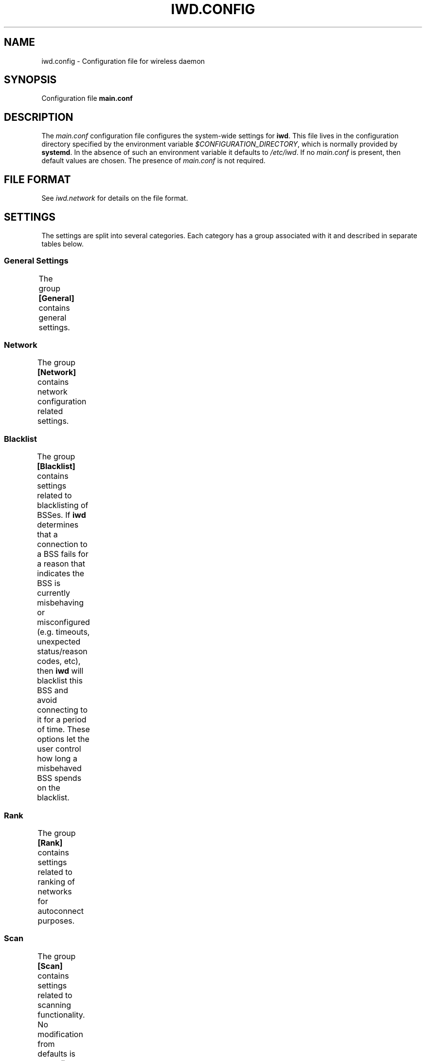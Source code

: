 .\" Man page generated from reStructuredText.
.
.TH IWD.CONFIG 5 "22 September 2019" "iwd" "Linux Connectivity"
.SH NAME
iwd.config \- Configuration file for wireless daemon
.
.nr rst2man-indent-level 0
.
.de1 rstReportMargin
\\$1 \\n[an-margin]
level \\n[rst2man-indent-level]
level margin: \\n[rst2man-indent\\n[rst2man-indent-level]]
-
\\n[rst2man-indent0]
\\n[rst2man-indent1]
\\n[rst2man-indent2]
..
.de1 INDENT
.\" .rstReportMargin pre:
. RS \\$1
. nr rst2man-indent\\n[rst2man-indent-level] \\n[an-margin]
. nr rst2man-indent-level +1
.\" .rstReportMargin post:
..
.de UNINDENT
. RE
.\" indent \\n[an-margin]
.\" old: \\n[rst2man-indent\\n[rst2man-indent-level]]
.nr rst2man-indent-level -1
.\" new: \\n[rst2man-indent\\n[rst2man-indent-level]]
.in \\n[rst2man-indent\\n[rst2man-indent-level]]u
..
.SH SYNOPSIS
.sp
Configuration file \fBmain.conf\fP
.SH DESCRIPTION
.sp
The \fImain.conf\fP configuration file configures the system\-wide settings for
\fBiwd\fP\&.  This file lives in the configuration directory specified by the
environment variable \fI$CONFIGURATION_DIRECTORY\fP, which is normally provided
by \fBsystemd\fP\&.  In the absence of such an environment variable it defaults
to \fI/etc/iwd\fP\&.  If no \fImain.conf\fP is present, then default values are
chosen.  The presence of \fImain.conf\fP is not required.
.SH FILE FORMAT
.sp
See \fIiwd.network\fP for details on the file format.
.SH SETTINGS
.sp
The settings are split into several categories.  Each category has a group
associated with it and described in separate tables below.
.SS General Settings
.sp
The group \fB[General]\fP contains general settings.
.TS
center;
|l|l|.
_
T{
EnableNetworkConfiguration
T}	T{
Values: true, \fBfalse\fP
.sp
Enable network configuration.
.sp
Setting this option to \fItrue\fP enables \fBiwd\fP to configure the network
interfaces with the IP addresses.  There are two types IP addressing
supported by \fBiwd\fP: static and dynamic.  The static IP addresses are
configured through the network configuration files.  If no static IP
configuration has been provided for a network, \fBiwd\fP will attempt to
obtain the dynamic addresses from the network through the built\-in
DHCP client.
.sp
The network configuration feature is disabled by default.  See
\fB[Network]\fP settings for additional settings related to network
configuration.
T}
_
T{
UseDefaultInterface
T}	T{
Values: true, \fBfalse\fP
.sp
Do not allow \fBiwd\fP to destroy / recreate wireless interfaces at
startup, including default interfaces.  Enable this behavior if your
wireless card driver is buggy or does not allow such an operation, or
if you do not want \fBiwd\fP to manage netdevs for another reason.  For
most users with an upstream driver it should be safe to omit/disable
this setting.
T}
_
T{
AddressRandomization
T}	T{
Values: \fBdisabled\fP, once, network
.sp
If \fBAddressRandomization\fP is set to \fBdisabled\fP, the default kernel
behavior is used.  This means the kernel will assign a mac address from
the permanent mac address range provided by the hardware / driver.  Thus
it is possible for networks to track the user by the mac address which
is permanent.
.sp
If \fBAddressRandomization\fP is set to \fBonce\fP, MAC address is
randomized a single time when \fBiwd\fP starts or when the hardware is
detected for the first time (due to hotplug, etc.)
.sp
If \fBAddressRandomization\fP is set to \fBnetwork\fP, the MAC address is
randomized on each connection to a network. The MAC is generated based on
the SSID and permanent address of the adapter. This allows the same MAC
to be generated each time connecting to a given SSID while still hiding
the permanent address.
T}
_
T{
AddressRandomizationRange
T}	T{
Values: \fBfull\fP, nic
.sp
One can control which part of the address is randomized using this
setting.
.sp
When using \fBAddressRandomizationRange\fP set to \fBnic\fP, only the NIC
specific octets (last 3 octets) are randomized.  Note that the
randomization range is limited to 00:00:01 to 00:00:FE.  The permanent
mac address of the card is used for the initial 3 octets.
.sp
When using \fBAddressRandomizationRange\fP set to \fBfull\fP, all 6 octets
of the address are randomized.  The locally\-administered bit will be
set.
T}
_
T{
RoamThreshold
T}	T{
Value: rssi dBm value, from \-100 to 1, default: \fB\-70\fP
.sp
This can be used to control how aggressively \fBiwd\fP roams.
T}
_
T{
ManagementFrameProtection
T}	T{
Values: 0, \fB1\fP or 2
.sp
When \fBManagementFrameProtection\fP is \fB0\fP, MFP is completely turned
off, even if the hardware is capable.  This setting is not recommended.
.sp
When \fBManagementFrameProtection\fP is \fB1\fP, MFP is enabled if the local
hardware and remote AP both support it.
.sp
When \fBManagementFrameProtection\fP is \fB2\fP, MFP is always required.
This can prevent successful connection establishment on some hardware or
to some networks.
T}
_
T{
ControlPortOverNL80211
T}	T{
Values: false, \fBtrue\fP
.sp
Enable/Disable sending EAPoL packets over NL80211.  Enabled by default
if kernel support is available.  Doing so sends all EAPoL traffic over
directly to the supplicant process (\fBiwd\fP) instead of putting these on
the Ethernet device.  Since only the supplicant can usually make
sense / decrypt these packets, enabling this option can save some CPU
cycles on your system and avoids certain long\-standing race conditions.
T}
_
T{
DisableANQP
T}	T{
Values: false, \fBtrue\fP
.sp
Enable/disable ANQP queries. The way IWD does ANQP queries is dependent
on a recent kernel patch (available in Kernel 5.3). If your kernel does
not have this functionality this should be disabled (default).  Some
drivers also do a terrible job of sending public action frames
(freezing or crashes) which is another reason why this has been turned
off by default.  If you want to easily utilize Hotspot 2.0 networks,
then setting \fBDisableANQP\fP to \fBfalse\fP is recommended.
T}
_
.TE
.SS Network
.sp
The group \fB[Network]\fP contains network configuration related settings.
.TS
center;
|l|l|.
_
T{
NameResolvingService
T}	T{
Values: resolvconf, \fBsystemd\fP
.sp
Configures a DNS resolution method used by the system.
.sp
This configuration option must be used in conjunction with
\fBEnableNetworkConfiguration\fP and provides the choice of system
resolver integration.
.sp
If not specified, \fBsystemd\fP is used as default.
T}
_
T{
RoutePriorityOffset
T}	T{
Values: uint32 value (default: \fB300\fP)
.sp
Configures a route priority offset used by the system to prioritize
the default routes. The route with lower priority offset is preferred.
.sp
If not specified, \fB300\fP is used as default.
T}
_
.TE
.SS Blacklist
.sp
The group \fB[Blacklist]\fP contains settings related to blacklisting of BSSes.
If \fBiwd\fP determines that a connection to a BSS fails for a reason that
indicates the BSS is currently misbehaving or misconfigured (e.g. timeouts,
unexpected status/reason codes, etc), then \fBiwd\fP will blacklist this BSS
and avoid connecting to it for a period of time.  These options let the user
control how long a misbehaved BSS spends on the blacklist.
.TS
center;
|l|l|.
_
T{
InitialTimeout
T}	T{
Values: uint64 value in seconds (default: \fB60\fP)
.sp
The initial time that a BSS spends on the blacklist.
T}
_
T{
Multiplier
T}	T{
Values: unsigned int value in seconds (default: \fB30\fP)
.sp
If the BSS was blacklisted previously and another connection attempt
has failed after the initial timeout has expired, then the BSS blacklist
time will be extended by a multiple of \fIMultiplier\fP for each
unsuccessful attempt up to \fIMaxiumTimeout\fP time in seconds.
T}
_
T{
MaximumTimeout
T}	T{
Values: uint64 value in seconds (default: \fB86400\fP)
.sp
Maximum time that a BSS is blacklisted.
T}
_
.TE
.SS Rank
.sp
The group \fB[Rank]\fP contains settings related to ranking of networks for
autoconnect purposes.
.TS
center;
|l|l|.
_
T{
BandModifier5Ghz
T}	T{
Values: floating point value (default: \fB1.0\fP)
.sp
Increase or decrease the preference for 5GHz access points by increasing
or decreasing the value of this modifier.  5GHz networks are already
preferred due to their increase throughput / data rate.  However, 5GHz
networks are highly RSSI sensitive, so it is still possible for IWD to
prefer 2.4Ghz APs in certain circumstances.
T}
_
.TE
.SS Scan
.sp
The group \fB[Scan]\fP contains settings related to scanning functionality.
No modification from defaults is normally required.
.TS
center;
|l|l|.
_
T{
DisablePeriodicScan
T}	T{
Values: true, \fBfalse\fP
.sp
Disable periodic scan. Setting this option to \(aqtrue\(aq will prevent
\fBiwd\fP from issuing the periodic scans for the available networks while
disconnected.  The behavior of the user\-initiated scans isn\(aqt affected.
The periodic scan is enabled by default.
T}
_
T{
DisableRoamingScan
T}	T{
Values: true, \fBfalse\fP
.sp
Disable roaming scan. Setting this option to \(aqtrue\(aq will prevent \fBiwd\fP
from trying to scan when roaming decisions are activated.  This can
prevent \fBiwd\fP from roaming properly, but can be useful for networks
operating under extremely low rssi levels where roaming isn\(aqt possible.
T}
_
.TE
.SH SEE ALSO
.sp
iwd(8), iwd.network(5)
.SH AUTHOR
Marcel Holtmann <marcel@holtmann.org>, Denis Kenzior <denkenz@gmail.com>, Andrew Zaborowski <andrew.zaborowski@intel.com>, Tim Kourt <tim.a.kourt@linux.intel.com>, James Prestwood <prestwoj@gmail.com>
.SH COPYRIGHT
2013-2019 Intel Corporation
.\" Generated by docutils manpage writer.
.
